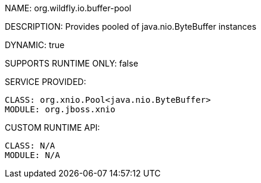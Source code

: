 NAME: org.wildfly.io.buffer-pool

DESCRIPTION: Provides pooled of java.nio.ByteBuffer instances

DYNAMIC: true

SUPPORTS RUNTIME ONLY: false

SERVICE PROVIDED:

  CLASS: org.xnio.Pool<java.nio.ByteBuffer>
  MODULE: org.jboss.xnio

CUSTOM RUNTIME API:

  CLASS: N/A 
  MODULE: N/A